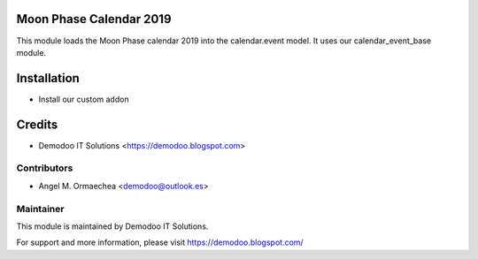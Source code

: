 .. image:: https://img.shields.io/badge/licence-AGPL--3-blue.svg
   :alt: License: AGPL-3

Moon Phase Calendar 2019
========================
This module loads the Moon Phase calendar 2019 into the calendar.event model. It uses
our calendar_event_base module.

Installation
============
- Install our custom addon

Credits
=======
* Demodoo IT Solutions <https://demodoo.blogspot.com>

Contributors
------------
* Angel M. Ormaechea <demodoo@outlook.es>

Maintainer
----------
.. image:: /moon_phase_calendar_2019/static/src/img/demodoo-logo-small.png
   :alt: Demodoo IT Solutions
   :target: https://demodoo.blogspot.com/

This module is maintained by Demodoo IT Solutions.

For support and more information, please visit https://demodoo.blogspot.com/
